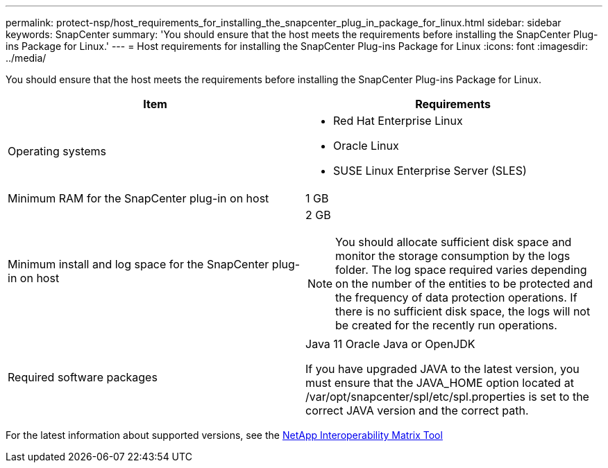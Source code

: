 ---
permalink: protect-nsp/host_requirements_for_installing_the_snapcenter_plug_in_package_for_linux.html
sidebar: sidebar
keywords: SnapCenter
summary: 'You should ensure that the host meets the requirements before installing the SnapCenter Plug-ins Package for Linux.'
---
= Host requirements for installing the SnapCenter Plug-ins Package for Linux
:icons: font
:imagesdir: ../media/

[.lead]
You should ensure that the host meets the requirements before installing the SnapCenter Plug-ins Package for Linux.

|===
| Item| Requirements

a|
Operating systems
a|

* Red Hat Enterprise Linux
* Oracle Linux
* SUSE Linux Enterprise Server (SLES)

a|
Minimum RAM for the SnapCenter plug-in on host
a|
1 GB
a|
Minimum install and log space for the SnapCenter plug-in on host
a|
2 GB

NOTE: You should allocate sufficient disk space and monitor the storage consumption by the logs folder. The log space required varies depending on the number of the entities to be protected and the frequency of data protection operations. If there is no sufficient disk space, the logs will not be created for the recently run operations.

a|
Required software packages
a|
Java 11 Oracle Java or OpenJDK

If you have upgraded JAVA to the latest version, you must ensure that the JAVA_HOME option located at /var/opt/snapcenter/spl/etc/spl.properties is set to the correct JAVA version and the correct path.

|===

For the latest information about supported versions, see the https://imt.netapp.com/matrix/imt.jsp?components=121073;&solution=1257&isHWU&src=IMT[NetApp Interoperability Matrix Tool]
=======
